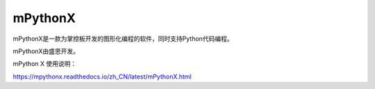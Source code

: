 
mPythonX
===========================

mPythonX是一款为掌控板开发的图形化编程的软件，同时支持Python代码编程。

mPythonX由盛思开发。


mPython X 使用说明：

https://mpythonx.readthedocs.io/zh_CN/latest/mPythonX.html